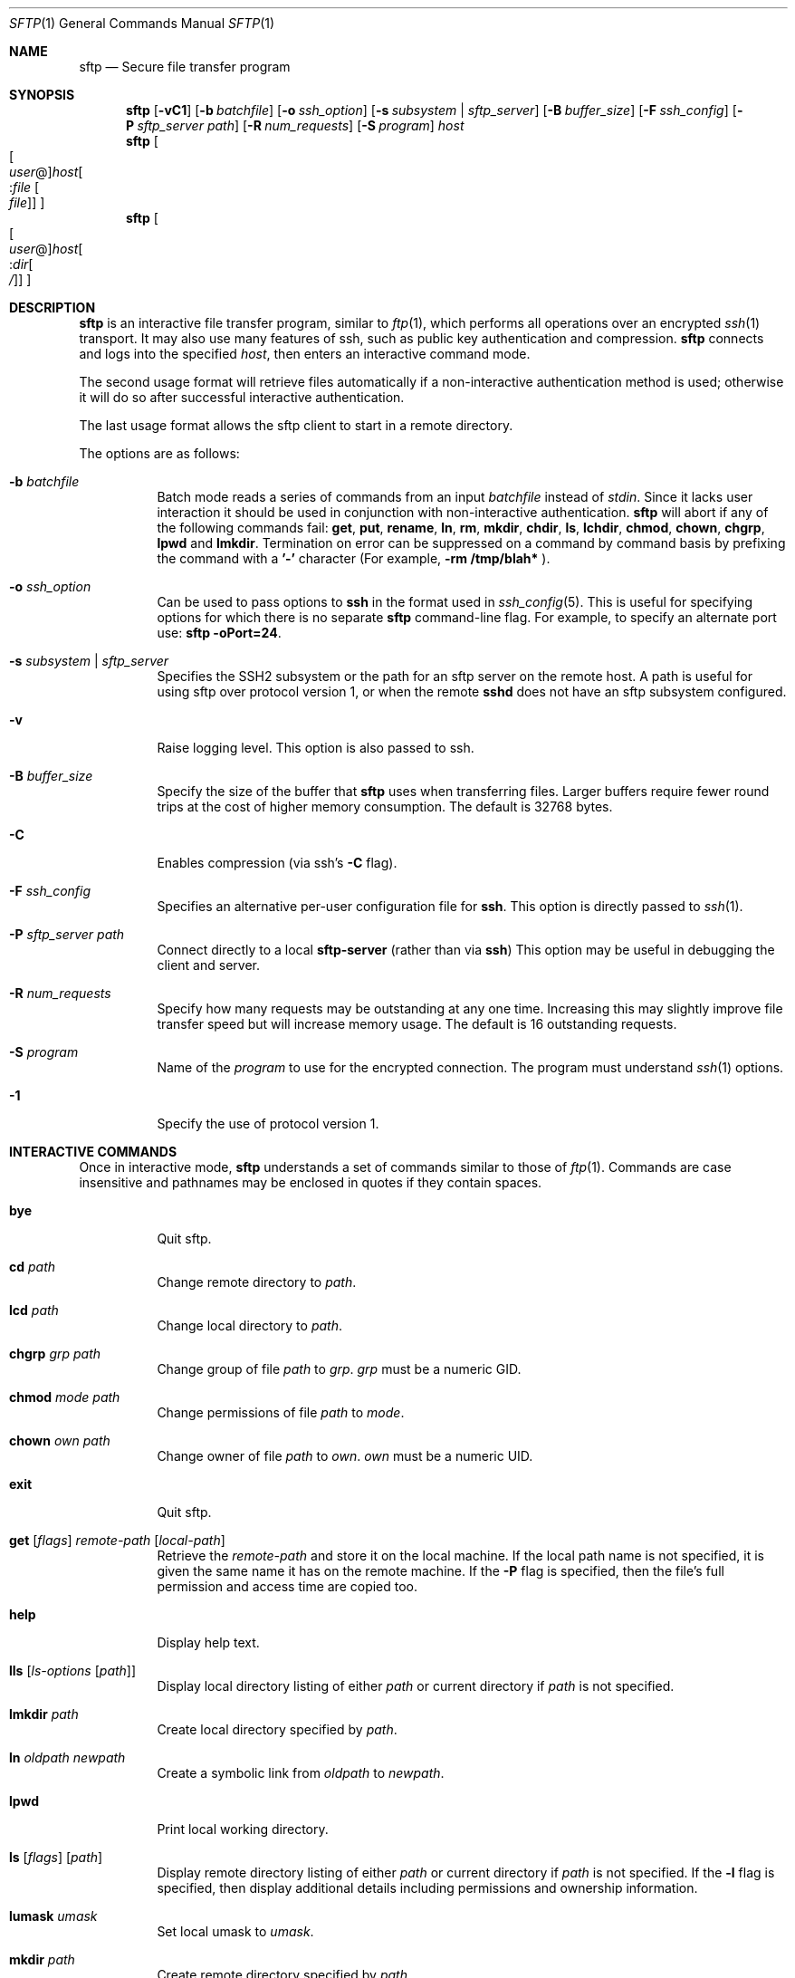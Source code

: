 .\" $OpenBSD: sftp.1,v 1.36.2.2 2003/04/03 23:27:12 margarida Exp $
.\"
.\" Copyright (c) 2001 Damien Miller.  All rights reserved.
.\"
.\" Redistribution and use in source and binary forms, with or without
.\" modification, are permitted provided that the following conditions
.\" are met:
.\" 1. Redistributions of source code must retain the above copyright
.\"    notice, this list of conditions and the following disclaimer.
.\" 2. Redistributions in binary form must reproduce the above copyright
.\"    notice, this list of conditions and the following disclaimer in the
.\"    documentation and/or other materials provided with the distribution.
.\"
.\" THIS SOFTWARE IS PROVIDED BY THE AUTHOR ``AS IS'' AND ANY EXPRESS OR
.\" IMPLIED WARRANTIES, INCLUDING, BUT NOT LIMITED TO, THE IMPLIED WARRANTIES
.\" OF MERCHANTABILITY AND FITNESS FOR A PARTICULAR PURPOSE ARE DISCLAIMED.
.\" IN NO EVENT SHALL THE AUTHOR BE LIABLE FOR ANY DIRECT, INDIRECT,
.\" INCIDENTAL, SPECIAL, EXEMPLARY, OR CONSEQUENTIAL DAMAGES (INCLUDING, BUT
.\" NOT LIMITED TO, PROCUREMENT OF SUBSTITUTE GOODS OR SERVICES; LOSS OF USE,
.\" DATA, OR PROFITS; OR BUSINESS INTERRUPTION) HOWEVER CAUSED AND ON ANY
.\" THEORY OF LIABILITY, WHETHER IN CONTRACT, STRICT LIABILITY, OR TORT
.\" (INCLUDING NEGLIGENCE OR OTHERWISE) ARISING IN ANY WAY OUT OF THE USE OF
.\" THIS SOFTWARE, EVEN IF ADVISED OF THE POSSIBILITY OF SUCH DAMAGE.
.\"
.Dd February 4, 2001
.Dt SFTP 1
.Os
.Sh NAME
.Nm sftp
.Nd Secure file transfer program
.Sh SYNOPSIS
.Nm sftp
.Bk -words
.Op Fl vC1
.Op Fl b Ar batchfile
.Op Fl o Ar ssh_option
.Op Fl s Ar subsystem | sftp_server
.Op Fl B Ar buffer_size
.Op Fl F Ar ssh_config
.Op Fl P Ar sftp_server path
.Op Fl R Ar num_requests
.Op Fl S Ar program
.Ar host
.Ek
.Nm sftp
.Oo Oo Ar user Ns No @ Oc Ns
.Ar host Ns Oo : Ns Ar file Oo
.Ar file Oc Oc Oc
.Nm sftp
.Oo Oo Ar user Ns No @ Oc Ns
.Ar host Ns Oo : Ns Ar dir Ns
.Oo Ar / Oc Oc Oc
.Sh DESCRIPTION
.Nm
is an interactive file transfer program, similar to
.Xr ftp 1 ,
which performs all operations over an encrypted
.Xr ssh 1
transport.
It may also use many features of ssh, such as public key authentication and
compression.
.Nm
connects and logs into the specified
.Ar host ,
then enters an interactive command mode.
.Pp
The second usage format will retrieve files automatically if a non-interactive
authentication method is used; otherwise it will do so after
successful interactive authentication.
.Pp
The last usage format allows the sftp client to start in a remote directory.
.Pp
The options are as follows:
.Bl -tag -width Ds
.It Fl b Ar batchfile
Batch mode reads a series of commands from an input
.Ar batchfile
instead of
.Em stdin .
Since it lacks user interaction it should be used in conjunction with
non-interactive authentication.
.Nm
will abort if any of the following
commands fail:
.Ic get , put , rename , ln ,
.Ic rm , mkdir , chdir , ls ,
.Ic lchdir , chmod , chown , chgrp , lpwd
and
.Ic lmkdir .
Termination on error can be suppressed on a command by command basis by
prefixing the command with a
.Ic '-'
character (For example,
.Ic -rm /tmp/blah*
).
.It Fl o Ar ssh_option
Can be used to pass options to
.Nm ssh
in the format used in
.Xr ssh_config 5 .
This is useful for specifying options
for which there is no separate
.Nm sftp
command-line flag. For example, to specify an alternate
port use:
.Ic sftp -oPort=24 .
.It Fl s Ar subsystem | sftp_server
Specifies the SSH2 subsystem or the path for an sftp server
on the remote host. A path is useful for using sftp over
protocol version 1, or when the remote
.Nm sshd
does not have an sftp subsystem configured.
.It Fl v
Raise logging level. This option is also passed to ssh.
.It Fl B Ar buffer_size
Specify the size of the buffer that
.Nm
uses when transferring files. Larger buffers require fewer round trips at
the cost of higher memory consumption. The default is 32768 bytes.
.It Fl C
Enables compression (via ssh's
.Fl C
flag).
.It Fl F Ar ssh_config
Specifies an alternative
per-user configuration file for
.Nm ssh .
This option is directly passed to
.Xr ssh 1 .
.It Fl P Ar sftp_server path
Connect directly to a local
.Nm sftp-server
(rather than via
.Nm ssh )
This option may be useful in debugging the client and server.
.It Fl R Ar num_requests
Specify how many requests may be outstanding at any one time. Increasing
this may slightly improve file transfer speed but will increase memory
usage. The default is 16 outstanding requests.
.It Fl S Ar program
Name of the
.Ar program
to use for the encrypted connection.
The program must understand
.Xr ssh 1
options.
.It Fl 1
Specify the use of protocol version 1.
.El
.Sh INTERACTIVE COMMANDS
Once in interactive mode,
.Nm
understands a set of commands similar to those of
.Xr ftp 1 .
Commands are case insensitive and pathnames may be enclosed in quotes if they
contain spaces.
.Bl -tag -width Ds
.It Ic bye
Quit sftp.
.It Ic cd Ar path
Change remote directory to
.Ar path .
.It Ic lcd Ar path
Change local directory to
.Ar path .
.It Ic chgrp Ar grp Ar path
Change group of file
.Ar path
to
.Ar grp .
.Ar grp
must be a numeric GID.
.It Ic chmod Ar mode Ar path
Change permissions of file
.Ar path
to
.Ar mode .
.It Ic chown Ar own Ar path
Change owner of file
.Ar path
to
.Ar own .
.Ar own
must be a numeric UID.
.It Ic exit
Quit sftp.
.It Xo Ic get
.Op Ar flags
.Ar remote-path
.Op Ar local-path
.Xc
Retrieve the
.Ar remote-path
and store it on the local machine.
If the local
path name is not specified, it is given the same name it has on the
remote machine. If the
.Fl P
flag is specified, then the file's full permission and access time are
copied too.
.It Ic help
Display help text.
.It Ic lls Op Ar ls-options Op Ar path
Display local directory listing of either
.Ar path
or current directory if
.Ar path
is not specified.
.It Ic lmkdir Ar path
Create local directory specified by
.Ar path .
.It Ic ln Ar oldpath Ar newpath
Create a symbolic link from
.Ar oldpath
to
.Ar newpath .
.It Ic lpwd
Print local working directory.
.It Xo Ic ls
.Op Ar flags
.Op Ar path
.Xc
Display remote directory listing of either
.Ar path
or current directory if
.Ar path
is not specified. If the
.Fl l
flag is specified, then display additional details including permissions
and ownership information.
.It Ic lumask Ar umask
Set local umask to
.Ar umask .
.It Ic mkdir Ar path
Create remote directory specified by
.Ar path .
.It Ic progress
Toggle display of progress meter.
.It Xo Ic put
.Op Ar flags
.Ar local-path
.Op Ar remote-path
.Xc
Upload
.Ar local-path
and store it on the remote machine. If the remote path name is not
specified, it is given the same name it has on the local machine. If the
.Fl P
flag is specified, then the file's full permission and access time are
copied too.
.It Ic pwd
Display remote working directory.
.It Ic quit
Quit sftp.
.It Ic rename Ar oldpath Ar newpath
Rename remote file from
.Ar oldpath
to
.Ar newpath .
.It Ic rmdir Ar path
Remove remote directory specified by
.Ar path .
.It Ic rm Ar path
Delete remote file specified by
.Ar path .
.It Ic symlink Ar oldpath Ar newpath
Create a symbolic link from
.Ar oldpath
to
.Ar newpath .
.It Ic version
Display the
.Nm
protocol version.
.It Ic ! Ar command
Execute
.Ar command
in local shell.
.It Ic !
Escape to local shell.
.It Ic ?
Synonym for help.
.El
.Sh AUTHORS
Damien Miller <djm@mindrot.org>
.Sh SEE ALSO
.Xr scp 1 ,
.Xr ssh 1 ,
.Xr ssh-add 1 ,
.Xr ssh-keygen 1 ,
.Xr ssh_config 5 ,
.Xr sftp-server 8 ,
.Xr sshd 8
.Rs
.%A T. Ylonen
.%A S. Lehtinen
.%T "SSH File Transfer Protocol"
.%N draft-ietf-secsh-filexfer-00.txt
.%D January 2001
.%O work in progress material
.Re
